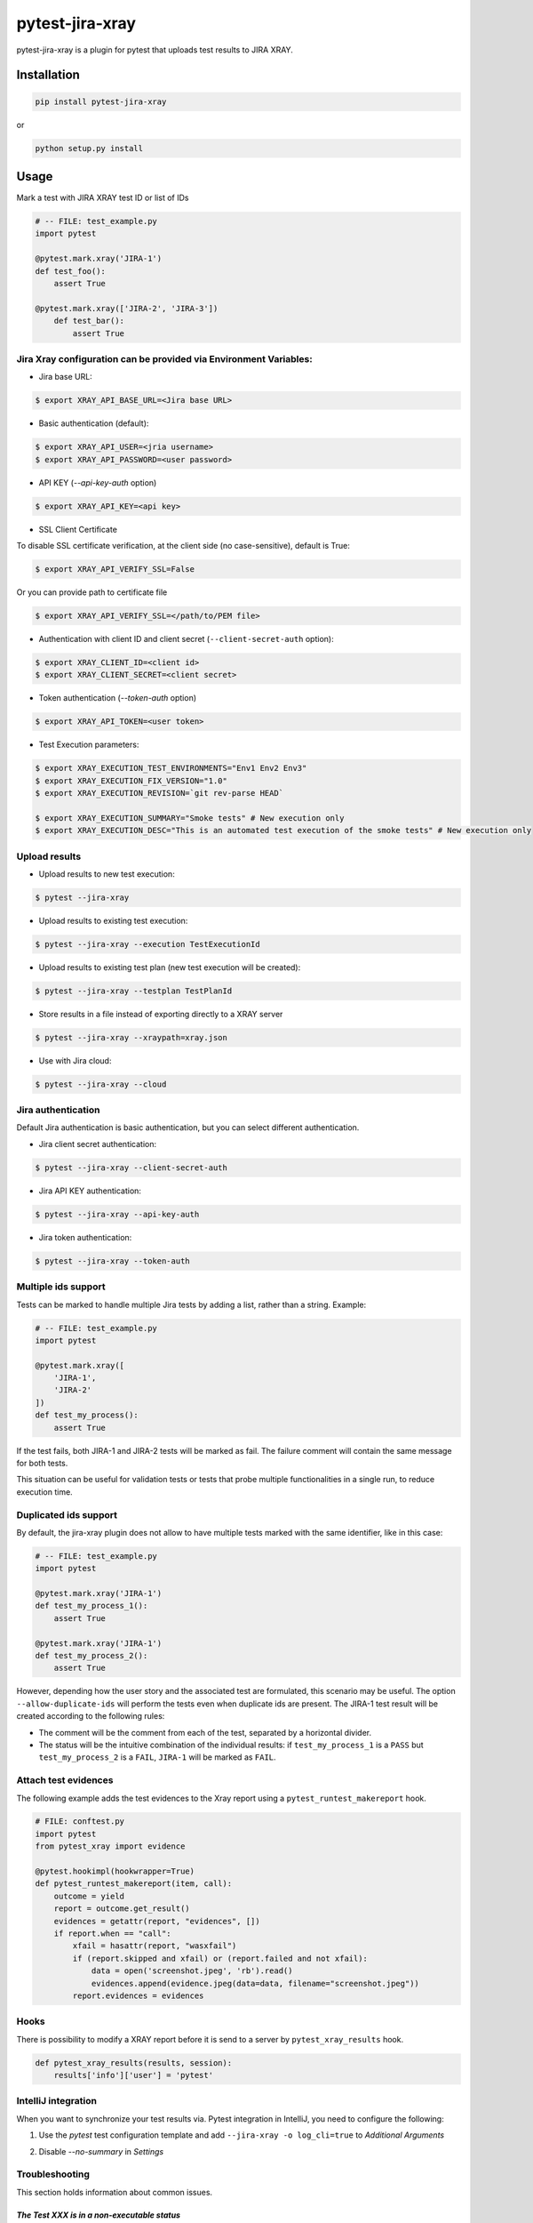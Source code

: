 ================
pytest-jira-xray
================

.. image:: https://img.shields.io/pypi/v/pytest-jira-xray.png
   :target: https://pypi.python.org/pypi/pytest-jira-xray
   :alt: PyPi
.. image:: https://github.com/fundakol/pytest-jira-xray/actions/workflows/main.yml/badge.svg?branch=master
   :target: https://github.com/fundakol/pytest-jira-xray/actions?query=workflow?master
   :alt: Build status
.. image:: https://codecov.io/gh/fundakol/pytest-jira-xray/branch/master/graph/badge.svg
   :target: https://codecov.io/gh/fundakol/pytest-jira-xray
   :alt: Code coverage


pytest-jira-xray is a plugin for pytest that uploads test results to JIRA XRAY.


Installation
------------

.. code-block::

    pip install pytest-jira-xray

or

.. code-block::

    python setup.py install


Usage
-----

Mark a test with JIRA XRAY test ID or list of IDs

.. code-block:: python

    # -- FILE: test_example.py
    import pytest

    @pytest.mark.xray('JIRA-1')
    def test_foo():
        assert True

    @pytest.mark.xray(['JIRA-2', 'JIRA-3'])
        def test_bar():
            assert True


Jira Xray configuration can be provided via Environment Variables:
++++++++++++++++++++++++++++++++++++++++++++++++++++++++++++++++++

* Jira base URL:

.. code-block:: bash

    $ export XRAY_API_BASE_URL=<Jira base URL>


- Basic authentication (default):

.. code-block:: bash

    $ export XRAY_API_USER=<jria username>
    $ export XRAY_API_PASSWORD=<user password>

- API KEY (`--api-key-auth` option)

.. code-block:: bash

    $ export XRAY_API_KEY=<api key>

- SSL Client Certificate

To disable SSL certificate verification, at the client side (no case-sensitive), default is True:

.. code-block:: bash

    $ export XRAY_API_VERIFY_SSL=False


Or you can provide path to certificate file

.. code-block:: bash

    $ export XRAY_API_VERIFY_SSL=</path/to/PEM file>


* Authentication with client ID and client secret (``--client-secret-auth`` option):

.. code-block:: bash

    $ export XRAY_CLIENT_ID=<client id>
    $ export XRAY_CLIENT_SECRET=<client secret>


* Token authentication (`--token-auth` option)

.. code-block:: bash

    $ export XRAY_API_TOKEN=<user token>

* Test Execution parameters:

.. code-block:: bash

    $ export XRAY_EXECUTION_TEST_ENVIRONMENTS="Env1 Env2 Env3"
    $ export XRAY_EXECUTION_FIX_VERSION="1.0"
    $ export XRAY_EXECUTION_REVISION=`git rev-parse HEAD`

    $ export XRAY_EXECUTION_SUMMARY="Smoke tests" # New execution only
    $ export XRAY_EXECUTION_DESC="This is an automated test execution of the smoke tests" # New execution only


Upload results
++++++++++++++

* Upload results to new test execution:

.. code-block:: bash

    $ pytest --jira-xray


* Upload results to existing test execution:

.. code-block:: bash

    $ pytest --jira-xray --execution TestExecutionId


* Upload results to existing test plan (new test execution will be created):

.. code-block:: bash

    $ pytest --jira-xray --testplan TestPlanId


* Store results in a file instead of exporting directly to a XRAY server

.. code-block:: bash

    $ pytest --jira-xray --xraypath=xray.json


* Use with Jira cloud:

.. code-block:: bash

    $ pytest --jira-xray --cloud


Jira authentication
+++++++++++++++++++

Default Jira authentication is basic authentication, but you can select different authentication.

* Jira client secret authentication:

.. code-block:: bash

    $ pytest --jira-xray --client-secret-auth


* Jira API KEY authentication:

.. code-block:: bash

    $ pytest --jira-xray --api-key-auth


* Jira token authentication:

.. code-block:: bash

    $ pytest --jira-xray --token-auth


Multiple ids support
++++++++++++++++++++

Tests can be marked to handle multiple Jira tests by adding a list, rather than a string. Example:

.. code-block:: python

    # -- FILE: test_example.py
    import pytest

    @pytest.mark.xray([
        'JIRA-1',
        'JIRA-2'
    ])
    def test_my_process():
        assert True

If the test fails, both JIRA-1 and JIRA-2 tests will be marked as fail. The
failure comment will contain the same message for both tests.

This situation can be useful for validation tests or tests that probe multiple
functionalities in a single run, to reduce execution time.

Duplicated ids support
++++++++++++++++++++++

By default, the jira-xray plugin does not allow to have multiple tests marked with
the same identifier, like in this case:

.. code-block:: python

    # -- FILE: test_example.py
    import pytest

    @pytest.mark.xray('JIRA-1')
    def test_my_process_1():
        assert True

    @pytest.mark.xray('JIRA-1')
    def test_my_process_2():
        assert True

However, depending how the user story and the associated test are formulated,
this scenario may be useful. The option ``--allow-duplicate-ids`` will perform the tests
even when duplicate ids are present. The JIRA-1 test result will be created according to
the following rules:

- The comment will be the comment from each of the test, separated by a horizontal divider.
- The status will be the intuitive combination of the individual results: if ``test_my_process_1``
  is a ``PASS`` but ``test_my_process_2`` is a ``FAIL``, ``JIRA-1`` will be marked as ``FAIL``.


Attach test evidences
+++++++++++++++++++++

The following example adds the test evidences to the Xray report
using a ``pytest_runtest_makereport`` hook.

.. code-block:: python

    # FILE: conftest.py
    import pytest
    from pytest_xray import evidence

    @pytest.hookimpl(hookwrapper=True)
    def pytest_runtest_makereport(item, call):
        outcome = yield
        report = outcome.get_result()
        evidences = getattr(report, "evidences", [])
        if report.when == "call":
            xfail = hasattr(report, "wasxfail")
            if (report.skipped and xfail) or (report.failed and not xfail):
                data = open('screenshot.jpeg', 'rb').read()
                evidences.append(evidence.jpeg(data=data, filename="screenshot.jpeg"))
            report.evidences = evidences


Hooks
+++++

There is possibility to modify a XRAY report before it is send to a server by ``pytest_xray_results`` hook.

.. code-block:: python

    def pytest_xray_results(results, session):
        results['info']['user'] = 'pytest'


IntelliJ integration
++++++++++++++++++++

When you want to synchronize your test results via. Pytest integration in IntelliJ, you need to configure the following:

1. Use the *pytest* test configuration template and add ``--jira-xray -o log_cli=true`` to *Additional Arguments*

.. image:: https://user-images.githubusercontent.com/22340156/145638520-c6bf56d2-089e-430c-94ae-ac8122a3adea.png
   :target: https://user-images.githubusercontent.com/22340156/145638520-c6bf56d2-089e-430c-94ae-ac8122a3adea.png

2. Disable `--no-summary` in *Settings*

.. image:: https://user-images.githubusercontent.com/22340156/145638538-71590ec8-86c6-4b93-9a99-460b4e38e153.png
   :target: https://user-images.githubusercontent.com/22340156/145638538-71590ec8-86c6-4b93-9a99-460b4e38e153.png


Troubleshooting
+++++++++++++++

This section holds information about common issues.

`The Test XXX is in a non-executable status`
^^^^^^^^^^^^^^^^^^^^^^^^^^^^^^^^^^^^^^^^^^^^

* Problem: The test is not executable by the user.

* Solution: Make sure, that your test is not deactivated, approved and ready to use in Jira.

`Error message from server: fixVersions: fixVersions`
^^^^^^^^^^^^^^^^^^^^^^^^^^^^^^^^^^^^^^^^^^^^^^^^^^^^^

* Problem: The version is malformed or doesn't exist.

* Solution: Make sure the version exists and the name matches the existing version and that only one version is used.


References
----------

- XRay import execution endpoint: `<https://docs.getxray.app/display/XRAY/Import+Execution+Results>`_
